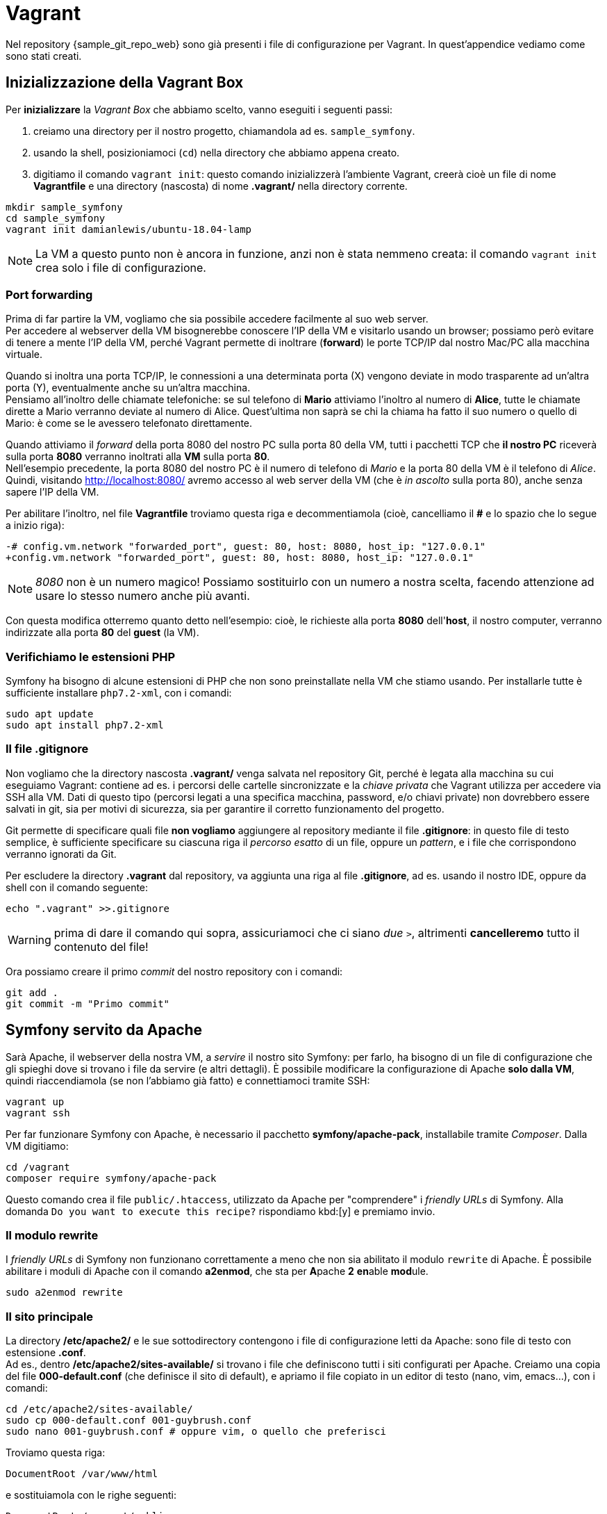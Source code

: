 [appendix]
= Vagrant

****
Nel repository {sample_git_repo_web} sono già presenti i file di configurazione per Vagrant. In quest'appendice vediamo come sono stati creati.
****
(((Vagrant, vagrant init)))

== Inizializzazione della Vagrant Box

Per *inizializzare* la _Vagrant Box_ che abbiamo scelto, vanno eseguiti i seguenti passi:

. creiamo una directory per il nostro progetto, chiamandola ad es. `sample_symfony`.
. usando la shell, posizioniamoci (`cd`) nella directory che abbiamo appena creato.
. digitiamo il comando `vagrant init`: questo comando inizializzerà l'ambiente Vagrant, creerà cioè un file di nome *Vagrantfile* e una directory (nascosta) di nome *.vagrant/* nella directory corrente.

[source,bash]

----
mkdir sample_symfony
cd sample_symfony
vagrant init damianlewis/ubuntu-18.04-lamp
----

NOTE: La VM a questo punto non è ancora in funzione, anzi non è stata nemmeno creata: il comando `vagrant init` crea solo i file di configurazione.

(((Port forwarding)))

=== Port forwarding 

Prima di far partire la VM, vogliamo che sia possibile accedere facilmente al suo web server. +
Per accedere al webserver della VM bisognerebbe conoscere l'IP della VM e visitarlo usando un browser; possiamo però evitare di tenere a mente l'IP della VM, perché Vagrant permette di inoltrare (*forward*) le porte TCP/IP dal nostro Mac/PC alla macchina virtuale.


Quando si inoltra una porta TCP/IP, le connessioni a una determinata porta (X) vengono deviate in modo trasparente ad un'altra porta (Y), eventualmente anche su un'altra macchina. +
Pensiamo all'inoltro delle chiamate telefoniche: se sul telefono di *Mario* attiviamo l'inoltro al numero di *Alice*, tutte le chiamate dirette a Mario verranno deviate al numero di Alice. Quest'ultima non saprà se chi la chiama ha fatto il suo numero o quello di Mario: è come se le avessero telefonato direttamente.

Quando attiviamo il _forward_ della porta 8080 del nostro PC sulla porta 80 della VM, tutti i pacchetti TCP che **il nostro PC** riceverà sulla porta *8080* verranno inoltrati alla **VM** sulla porta *80*. +
Nell'esempio precedente, la porta 8080 del nostro PC è il numero di telefono di _Mario_ e la porta 80 della VM è il telefono di _Alice_. +
Quindi, visitando http://localhost:8080/ avremo accesso al web server della VM (che è _in ascolto_ sulla porta 80), anche senza sapere l'IP della VM.

Per abilitare l'inoltro, nel file *Vagrantfile* troviamo questa riga e decommentiamola (cioè, cancelliamo il *#* e lo spazio che lo segue a inizio riga):

[source,diff]
----
-# config.vm.network "forwarded_port", guest: 80, host: 8080, host_ip: "127.0.0.1"
+config.vm.network "forwarded_port", guest: 80, host: 8080, host_ip: "127.0.0.1"
----

NOTE: _8080_ non è un numero magico! Possiamo sostituirlo con un numero a nostra scelta, facendo attenzione ad usare lo stesso numero anche più avanti.

Con questa modifica otterremo quanto detto nell'esempio: cioè, le richieste alla porta *8080* dell'*host*, il nostro computer, verranno indirizzate alla porta *80* del *guest* (la VM).

=== Verifichiamo le estensioni PHP

(((Symfony, Estensioni PHP))) Symfony ha bisogno di alcune estensioni di PHP che non sono preinstallate nella VM che stiamo usando. Per installarle tutte è sufficiente installare `php7.2-xml`, con i comandi:

[source,bash]
----
sudo apt update
sudo apt install php7.2-xml
----


(((Git, gitignore)))

=== Il file .gitignore

Non vogliamo che la directory nascosta *.vagrant/* venga salvata nel repository Git, perché è legata alla macchina su cui eseguiamo Vagrant: contiene ad es. i percorsi delle cartelle sincronizzate e la _chiave privata_ che Vagrant utilizza per accedere via SSH alla VM. Dati di questo tipo (percorsi legati a una specifica macchina, password, e/o chiavi private) non dovrebbero essere salvati in git, sia per motivi di sicurezza, sia per garantire il corretto funzionamento del progetto.

Git permette di specificare quali file *non vogliamo* aggiungere al repository mediante il file *.gitignore*: in questo file di testo semplice, è sufficiente specificare su ciascuna riga il _percorso esatto_ di un file, oppure un _pattern_, e i file che corrispondono verranno ignorati da Git.

Per escludere la directory *.vagrant* dal repository, va aggiunta una riga al file *.gitignore*, ad es. usando il nostro IDE, oppure da shell con il comando seguente:

[source,bash]
----
echo ".vagrant" >>.gitignore
----

WARNING: prima di dare il comando qui sopra, assicuriamoci che ci siano _due_ `>`, altrimenti *cancelleremo* tutto il contenuto del file!

Ora possiamo creare il primo _commit_ del nostro repository con i comandi:

[source,bash]
----
git add .
git commit -m "Primo commit"
----

== Symfony servito da Apache

Sarà ((Apache)), il webserver della nostra VM, a _servire_ il nostro sito Symfony: per farlo, ha bisogno di un file di configurazione che gli spieghi dove si trovano i file da servire (e altri dettagli). È possibile modificare la configurazione di Apache *solo dalla VM*, quindi riaccendiamola (se non l'abbiamo già fatto) e connettiamoci tramite SSH:

[source,bash]
----
vagrant up
vagrant ssh
----

Per far funzionare Symfony con Apache, è necessario il pacchetto *symfony/apache-pack*, installabile tramite _Composer_. Dalla VM digitiamo:

[source,bash]
----
cd /vagrant
composer require symfony/apache-pack
----

Questo comando crea il file `public/.htaccess`, utilizzato da Apache per "comprendere" i _friendly URLs_ di Symfony. Alla domanda `Do you want to execute this recipe?` rispondiamo kbd:[y] e premiamo invio.

=== Il modulo rewrite

I _friendly URLs_ di Symfony non funzionano correttamente a meno che non sia abilitato il modulo `rewrite` di Apache. È possibile abilitare i moduli di Apache con il comando *a2enmod*, che sta per **A**pache *2* **en**able **mod**ule.

[source,bash]
----
sudo a2enmod rewrite
----

=== Il sito principale

La directory */etc/apache2/* e le sue sottodirectory contengono i file di configurazione letti da Apache: sono file di testo con estensione *.conf*. +
Ad es., dentro */etc/apache2/sites-available/* si trovano i file che definiscono tutti i siti configurati per Apache. Creiamo una copia del file *000-default.conf* (che definisce il sito di default), e apriamo il file copiato in un editor di testo (nano, vim, emacs...), con i comandi:

[source,bash]
----
cd /etc/apache2/sites-available/
sudo cp 000-default.conf 001-guybrush.conf
sudo nano 001-guybrush.conf # oppure vim, o quello che preferisci
----

Troviamo questa riga:

[source,apache]
----
DocumentRoot /var/www/html
----

e sostituiamola con le righe seguenti:

[source,apache]
----
DocumentRoot /vagrant/public
<Directory /vagrant/public>
    Options Indexes FollowSymLinks
    AllowOverride All
    Require all granted
</Directory>
----

Salviamo premendo kbd:[Ctrl+O] e poi kbd:[Y] per confermare. Quindi usciamo premendo kbd:[Ctrl+X]. Ora abilitiamo il nostro sito con il comando *a2ensite*, che sta per **A**pache *2* **en**able **site**.

[source,bash]
----
sudo a2ensite 001-guybrush
----

Poi, disabilitiamo il vecchio sito di default che non serve più, con il comando *a2dissite* che (ormai hai capito la regola) sta per **A**pache *2* **dis**able **site**:

[source,bash]
----
sudo a2dissite 000-default
----

=== Utente di Apache e permessi sui file

Per permettere ad Apache di scrivere file, è necessaria una delle due operazioni seguenti:

. impostare il *proprietario* della directory in cui vogliamo che Apache possa scrivere, all'*utente* sotto cui gira Apache;

. cambiare l'*utente* sotto cui gira Apache, impostandolo al *proprietario* della directory (noi faremo questo).

Cambiare *l'utente sotto cui gira Apache* permette a Symfony di creare e modificare i file di _cache_ e _log_. Per ora ci basta sapere che se Symfony *non* riesce a creare questi file, il sito semplicemente *non funzionerà*. +
Il file */etc/apache2/envvar* contiene le variabili di ambiente (**env**ironment **var**iables) usate da Apache, tra cui l'_utente_ impersonato dal web server durante l'esecuzione. +
Per verificare qual è ed eventualmente modificarlo, possiamo aprire il file nel nostro editor preferito (vim, nano, ecc.):

[source,bash]
----
sudo vim /etc/apache2/envvars
----

Troviamo la riga che comincia con:

[source,bash]
----
export APACHE_RUN_USER=...
----

Nella nostra VM il proprietario della directory contenente il progetto Symfony è `vagrant`, perciò -se non lo è già- impostiamo l'utente sotto cui gira Apache a `vagrant`:

[source,bash]
----
export APACHE_RUN_USER=vagrant
----

Quindi, salviamo il file e usciamo dall'editor. Riavviamo _Apache_ dalla VM:

[source,bash]
----
sudo systemctl restart apache2
----
